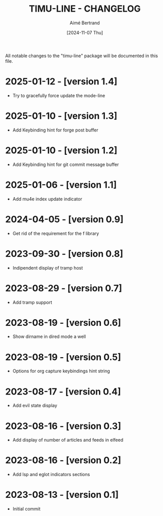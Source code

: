 #+TITLE: TIMU-LINE - CHANGELOG
#+AUTHOR: Aimé Bertrand
#+DATE: [2024-11-07 Thu]
#+LANGUAGE: en
#+OPTIONS: d:t toc:nil num:nil
#+HTML_HEAD: <link rel="stylesheet" type="text/css" href="https://macowners.club/css/gtd.css" />
#+KEYWORDS: emacs ui modeline mode line
#+STARTUP: indent showall

All notable changes to the "timu-line" package will be documented in this file.

* 2025-01-12 - [version 1.4]
- Try to gracefully force update the mode-line

* 2025-01-10 - [version 1.3]
- Add Keybinding hint for forge post buffer

* 2025-01-10 - [version 1.2]
- Add Keybinding hint for git commit message buffer

* 2025-01-06 - [version 1.1]
- Add mu4e index update indicator

* 2024-04-05 - [version 0.9]
- Get rid of the requirement for the f library

* 2023-09-30 - [version 0.8]
- Indipendent display of tramp host

* 2023-08-29 - [version 0.7]
- Add tramp support

* 2023-08-19 - [version 0.6]
- Show dirname in dired mode a well

* 2023-08-19 - [version 0.5]
- Options for org capture keybindings hint string

* 2023-08-17 - [version 0.4]
- Add evil state display

* 2023-08-16 - [version 0.3]
- Add display of number of articles and feeds in elfeed

* 2023-08-16 - [version 0.2]
- Add lsp and eglot indicators sections

* 2023-08-13 - [version 0.1]
- Initial commit

